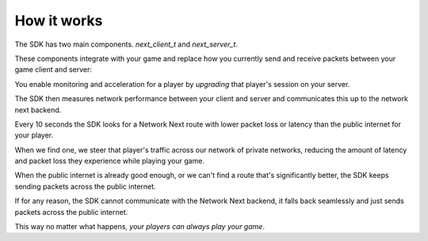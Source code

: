 
How it works
============

The SDK has two main components. *next_client_t* and *next_server_t*.

These components integrate with your game and replace how you currently send and receive packets between your game client and server:

.. image:: images/client_server.png

You enable monitoring and acceleration for a player by *upgrading* that player's session on your server.

The SDK then measures network performance between your client and server and communicates this up to the network next backend.

Every 10 seconds the SDK looks for a Network Next route with lower packet loss or latency than the public internet for your player.

When we find one, we steer that player's traffic across our network of private networks, reducing the amount of latency and packet loss they experience while playing your game.

When the public internet is already good enough, or we can't find a route that's significantly better, the SDK keeps sending packets across the public internet.

If for any reason, the SDK cannot communicate with the Network Next backend, it falls back seamlessly and just sends packets across the public internet.

This way no matter what happens, *your players can always play your game*.
